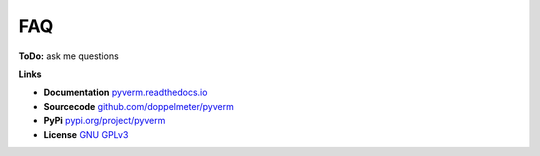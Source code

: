 FAQ
===

**ToDo:**
ask me questions

**Links**

* **Documentation**     `pyverm.readthedocs.io <https://pyverm.readthedocs.io/en/latest/index.html>`_
* **Sourcecode**  `github.com/doppelmeter/pyverm <https://github.com/doppelmeter/pyverm>`_
* **PyPi** `pypi.org/project/pyverm <https://pypi.org/project/pyverm/>`_
* **License** `GNU GPLv3 <https://www.gnu.org/licenses/gpl-3.0.en.html>`_
